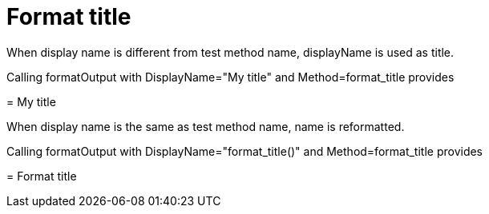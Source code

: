= Format title

When display name is different from test method name, displayName is used as title.

Calling formatOutput with DisplayName="My title" and Method=format_title provides
****
= My title


****
When display name is the same as test method name, name is reformatted.

Calling formatOutput with DisplayName="format_title()" and Method=format_title provides
****
= Format title


****
